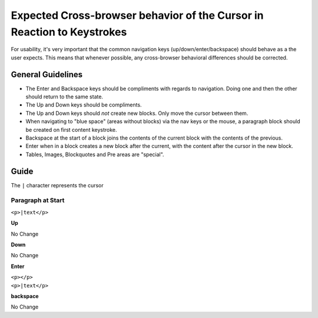 Expected Cross-browser behavior of the Cursor in Reaction to Keystrokes
=======================================================================

For usability, it's very important that the common navigation keys
(up/down/enter/backspace) should behave as a the user expects. This means that
whenever possible, any cross-browser behavioral differences should be
corrected. 

General Guidelines
------------------

* The Enter and Backspace keys should be compliments with regards to
  navigation. Doing one and then the other should return to the same state.
* The Up and Down keys should be compliments. 
* The Up and Down keys should *not* create new blocks. Only move the cursor
  between them.
* When navigating to "blue space" (areas without blocks) via the nav keys or
  the mouse, a paragraph block should be created on first content keystroke.
* Backspace at the start of a block joins the contents of the current block
  with the contents of the previous.
* Enter when in a block creates a new block after the current, with the content
  after the cursor in the new block.
* Tables, Images, Blockquotes and Pre areas are "special".

Guide
-----

The ``|`` character represents the cursor

Paragraph at Start
^^^^^^^^^^^^^^^^^^

``<p>|text</p>``

**Up**

No Change

**Down**

No Change

**Enter**

| ``<p></p>``
| ``<p>|text</p>``

**backspace**

No Change
